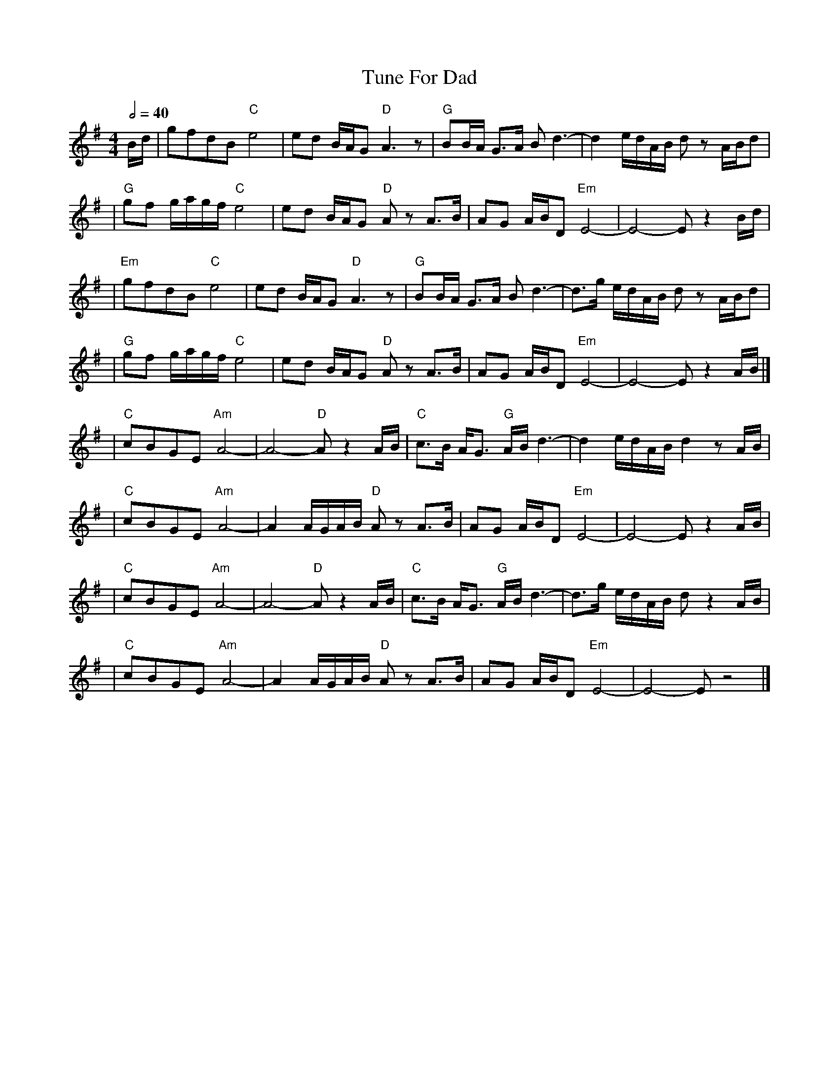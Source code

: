 X: 1
T: Tune For Dad
R: reel
M: 4/4
L: 1/8
Q:1/2=40
K: Emin
B/d/ | gfdB "C"e4          | ed B/A/G "D"A3z        | "G"BB/A/ G>A Bd3-      | d2 e/d/A/B/ dz A/B/d   |
     |"G"gf g/a/g/f/ "C"e4 | ed B/A/G "D"A zA>B     | AG A/B/D "Em"E4-       | E4-E z2 B/d/           |
     |"Em"gfdB "C"e4       | ed B/A/G "D"A3z        | "G"BB/A/ G>A Bd3-      | d>g e/d/A/B/ dz A/B/d  |
     |"G"gf g/a/g/f/ "C"e4 | ed B/A/G "D"A zA>B     | AG A/B/D "Em"E4-       | E4-E z2 A/B/           |]
     |"C"cBGE "Am"A4-      | A4- "D"A z2 A/B/       | "C"c>B A<G "G"A/B/ d3- | d2 e/d/A/B/ d2 z A/B/  |
     |"C"cBGE "Am"A4-      | A2 A/G/A/B/ "D"A z A>B | AG A/B/D "Em"E4-       | E4- E z2 A/B/          |
     |"C"cBGE "Am"A4-      | A4- "D"A z2 A/B/       | "C"c>B A<G "G"A/B/ d3- | d>g e/d/A/B/ d z2 A/B/ |
     |"C"cBGE "Am"A4-      | A2 A/G/A/B/ "D"A z A>B | AG A/B/D "Em"E4-       | E4- E z4               |]
